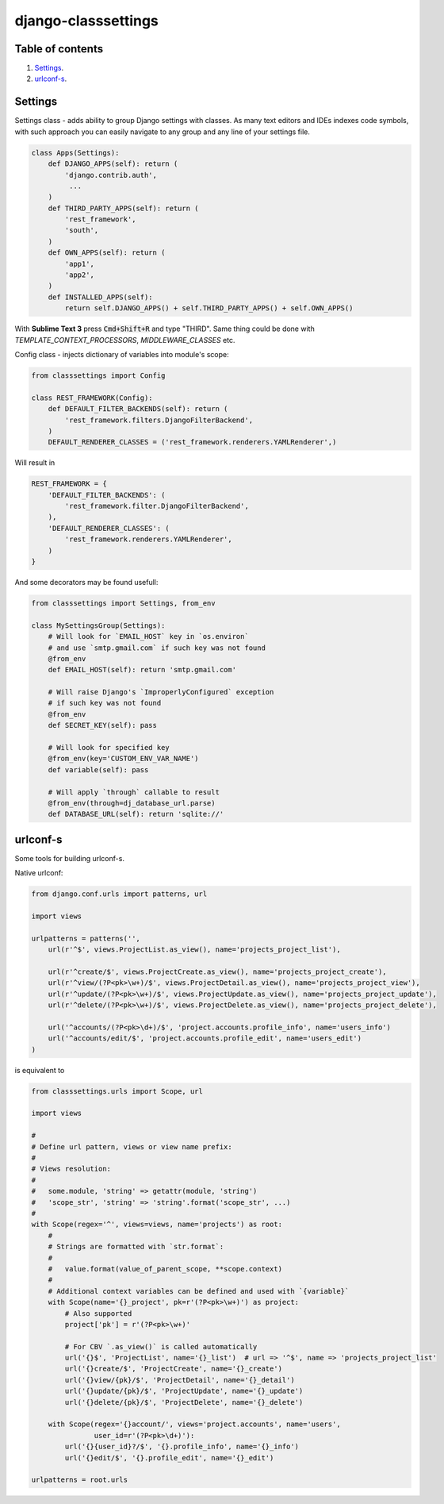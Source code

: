 ====================
django-classsettings
====================

.. image:: https://travis-ci.org/dferens/django-classsettings.png?branch=master
    :target: https://travis-ci.org/dferens/django-classsettings

.. image:: https://coveralls.io/repos/dferens/django-classsettings/badge.png?branch=master
    :target: https://coveralls.io/r/dferens/django-classsettings?branch=master

Table of contents
-----------------

1. `Settings`_.
2. `urlconf-s`_.

Settings
--------

Settings class - adds ability to group Django settings with classes. As many text editors and IDEs indexes code symbols, with such approach you can
easily navigate to any group and any line of your settings file.

.. code-block:: python

    class Apps(Settings):
        def DJANGO_APPS(self): return (
            'django.contrib.auth',
             ...
        )
        def THIRD_PARTY_APPS(self): return (
            'rest_framework',
            'south',
        )
        def OWN_APPS(self): return (
            'app1',
            'app2',
        )
        def INSTALLED_APPS(self):
            return self.DJANGO_APPS() + self.THIRD_PARTY_APPS() + self.OWN_APPS()

With **Sublime Text 3** press :code:`Cmd+Shift+R` and type "THIRD".
Same thing could be done with *TEMPLATE_CONTEXT_PROCESSORS*, *MIDDLEWARE_CLASSES* etc.

Config class - injects dictionary of variables into module's scope:

.. code-block:: python

    from classsettings import Config
    
    class REST_FRAMEWORK(Config):
        def DEFAULT_FILTER_BACKENDS(self): return (
            'rest_framework.filters.DjangoFilterBackend',
        )
        DEFAULT_RENDERER_CLASSES = ('rest_framework.renderers.YAMLRenderer',)

Will result in

.. code-block:: python

    REST_FRAMEWORK = {
        'DEFAULT_FILTER_BACKENDS': (
            'rest_framework.filter.DjangoFilterBackend',
        ),
        'DEFAULT_RENDERER_CLASSES': (
            'rest_framework.renderers.YAMLRenderer',
        )
    }

And some decorators may be found usefull:

.. code-block:: python

    from classsettings import Settings, from_env
    
    class MySettingsGroup(Settings):
        # Will look for `EMAIL_HOST` key in `os.environ`
        # and use `smtp.gmail.com` if such key was not found
        @from_env
        def EMAIL_HOST(self): return 'smtp.gmail.com'
        
        # Will raise Django's `ImproperlyConfigured` exception
        # if such key was not found
        @from_env
        def SECRET_KEY(self): pass

        # Will look for specified key
        @from_env(key='CUSTOM_ENV_VAR_NAME')
        def variable(self): pass

        # Will apply `through` callable to result
        @from_env(through=dj_database_url.parse)
        def DATABASE_URL(self): return 'sqlite://'


urlconf-s
---------

Some tools for building urlconf-s.

Native urlconf:

.. code-block:: python

    from django.conf.urls import patterns, url

    import views

    urlpatterns = patterns('',
        url(r'^$', views.ProjectList.as_view(), name='projects_project_list'),

        url(r'^create/$', views.ProjectCreate.as_view(), name='projects_project_create'),
        url(r'^view/(?P<pk>\w+)/$', views.ProjectDetail.as_view(), name='projects_project_view'),
        url(r'^update/(?P<pk>\w+)/$', views.ProjectUpdate.as_view(), name='projects_project_update'),
        url(r'^delete/(?P<pk>\w+)/$', views.ProjectDelete.as_view(), name='projects_project_delete'),

        url('^accounts/(?P<pk>\d+)/$', 'project.accounts.profile_info', name='users_info')
        url('^accounts/edit/$', 'project.accounts.profile_edit', name='users_edit')
    )

is equivalent to

.. code-block:: python

    from classsettings.urls import Scope, url

    import views

    #
    # Define url pattern, views or view name prefix:
    #
    # Views resolution:
    #
    #   some.module, 'string' => getattr(module, 'string')
    #   'scope_str', 'string' => 'string'.format('scope_str', ...)
    #
    with Scope(regex='^', views=views, name='projects') as root:
        #
        # Strings are formatted with `str.format`:
        #
        #   value.format(value_of_parent_scope, **scope.context)
        #
        # Additional context variables can be defined and used with `{variable}`
        with Scope(name='{}_project', pk=r'(?P<pk>\w+)') as project:
            # Also supported
            project['pk'] = r'(?P<pk>\w+)'

            # For CBV `.as_view()` is called automatically
            url('{}$', 'ProjectList', name='{}_list')  # url => '^$', name => 'projects_project_list' 
            url('{}create/$', 'ProjectCreate', name='{}_create')
            url('{}view/{pk}/$', 'ProjectDetail', name='{}_detail')
            url('{}update/{pk}/$', 'ProjectUpdate', name='{}_update')
            url('{}delete/{pk}/$', 'ProjectDelete', name='{}_delete')

        with Scope(regex='{}account/', views='project.accounts', name='users',
                   user_id=r'(?P<pk>\d+)'):
            url('{}{user_id}?/$', '{}.profile_info', name='{}_info')
            url('{}edit/$', '{}.profile_edit', name='{}_edit')

    urlpatterns = root.urls
